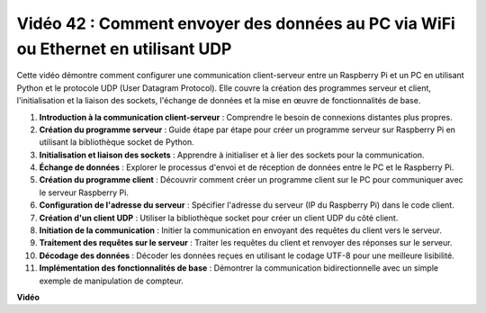 Vidéo 42 : Comment envoyer des données au PC via WiFi ou Ethernet en utilisant UDP
=======================================================================================

Cette vidéo démontre comment configurer une communication client-serveur entre un Raspberry Pi et un PC en utilisant Python et le protocole UDP (User Datagram Protocol). Elle couvre la création des programmes serveur et client, l'initialisation et la liaison des sockets, l'échange de données et la mise en œuvre de fonctionnalités de base.

1. **Introduction à la communication client-serveur** : Comprendre le besoin de connexions distantes plus propres.
2. **Création du programme serveur** : Guide étape par étape pour créer un programme serveur sur Raspberry Pi en utilisant la bibliothèque socket de Python.
3. **Initialisation et liaison des sockets** : Apprendre à initialiser et à lier des sockets pour la communication.
4. **Échange de données** : Explorer le processus d'envoi et de réception de données entre le PC et le Raspberry Pi.
5. **Création du programme client** : Découvrir comment créer un programme client sur le PC pour communiquer avec le serveur Raspberry Pi.
6. **Configuration de l'adresse du serveur** : Spécifier l'adresse du serveur (IP du Raspberry Pi) dans le code client.
7. **Création d'un client UDP** : Utiliser la bibliothèque socket pour créer un client UDP du côté client.
8. **Initiation de la communication** : Initier la communication en envoyant des requêtes du client vers le serveur.
9. **Traitement des requêtes sur le serveur** : Traiter les requêtes du client et renvoyer des réponses sur le serveur.
10. **Décodage des données** : Décoder les données reçues en utilisant le codage UTF-8 pour une meilleure lisibilité.
11. **Implémentation des fonctionnalités de base** : Démontrer la communication bidirectionnelle avec un simple exemple de manipulation de compteur.

**Vidéo**

.. raw:: html

    <iframe width="700" height="500" src="https://www.youtube.com/embed/S7Yle8clJ30?si=6PugK0FVZ9w5Pfy5" title="Lecteur vidéo YouTube" frameborder="0" allow="accelerometer; autoplay; clipboard-write; encrypted-media; gyroscope; picture-in-picture; web-share" allowfullscreen></iframe>
